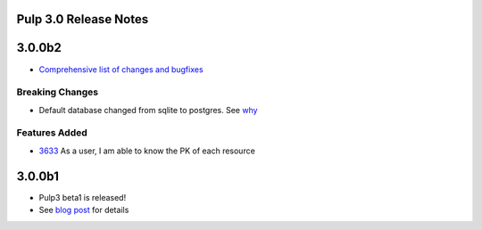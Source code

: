 Pulp 3.0 Release Notes
======================

3.0.0b2
=======

* `Comprehensive list of changes and bugfixes <https://github.com/pulp/pulp/pulls?utf8=%E2%9C%93&q=label%3A3.0+is%3Aclosed+merged%3A2018-04-25..2018-05-03+>`_


Breaking Changes
----------------

* Default database changed from sqlite to postgres. See
  `why <https://www.redhat.com/archives/pulp-dev/2018-April/msg00204.html>`_

Features Added
--------------

* `3633 <https://pulp.plan.io/issues/3633>`_ As a user, I am able to know the PK of each resource

3.0.0b1
=======

* Pulp3 beta1 is released!
* See `blog post <https://pulpproject.org/2018/04/25/beta-release/>`_ for details